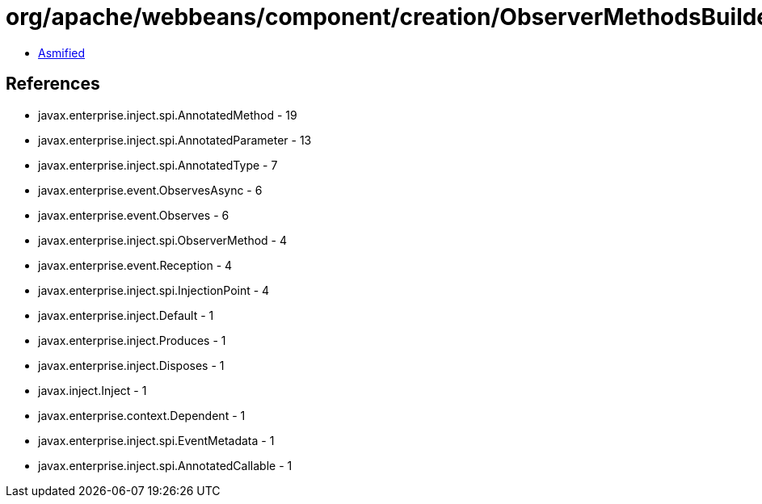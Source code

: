 = org/apache/webbeans/component/creation/ObserverMethodsBuilder.class

 - link:ObserverMethodsBuilder-asmified.java[Asmified]

== References

 - javax.enterprise.inject.spi.AnnotatedMethod - 19
 - javax.enterprise.inject.spi.AnnotatedParameter - 13
 - javax.enterprise.inject.spi.AnnotatedType - 7
 - javax.enterprise.event.ObservesAsync - 6
 - javax.enterprise.event.Observes - 6
 - javax.enterprise.inject.spi.ObserverMethod - 4
 - javax.enterprise.event.Reception - 4
 - javax.enterprise.inject.spi.InjectionPoint - 4
 - javax.enterprise.inject.Default - 1
 - javax.enterprise.inject.Produces - 1
 - javax.enterprise.inject.Disposes - 1
 - javax.inject.Inject - 1
 - javax.enterprise.context.Dependent - 1
 - javax.enterprise.inject.spi.EventMetadata - 1
 - javax.enterprise.inject.spi.AnnotatedCallable - 1
